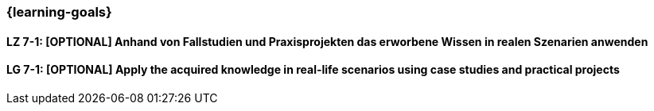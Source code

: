 === {learning-goals}

// tag::DE[]


[[LZ-7-1]]
==== LZ 7-1: [OPTIONAL] Anhand von Fallstudien und Praxisprojekten das erworbene Wissen in realen Szenarien anwenden

// end::DE[]

// tag::EN[]

[[LG-7-1]]
==== LG 7-1: [OPTIONAL] Apply the acquired knowledge in real-life scenarios using case studies and practical projects

// end::EN[]
